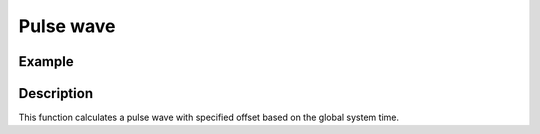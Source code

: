 ==========
Pulse wave
==========

.. doxygenfunction:: uz_wavegen_pulse

Example
=======

.. code-block:: c
  :linenos:
  :caption: Example function call to pulse wave generator

  #include "uz_wavegen.h"
  int main(void) {
     float amplitude = 8.0f;
     float frequency_Hz = 10.0f;
     float duty_cycle = 0.5f;
     float output = uz_wavegen_pulse(amplitude, frequency_Hz, duty_cycle);
  }

Description
===========

This function calculates a pulse wave with specified offset based on the global system time.

.. tikz:: pulse wave
  :align: left

  \draw [densely dotted] (0,0)  -- +(6,0);
  \draw (0,0) foreach \x in {1,2,3} {-- ++(0,1) -- ++(1,0) -- ++(0,-1) -- ++(1,0)};
  \draw[|-|](-0.5,0)--(-0.5,1);
  \node[font=\footnotesize] at (-1.3,0.5){amplitude};
  \draw[|-|](0,1.5)--(1,1.5);
  \node[font=\footnotesize] at (0.5,2){Duty Cycle};
  \draw[|->](0,-0.5)--(2,-0.5);
  \node[font=\footnotesize] at (1,-1){frequency};

   


